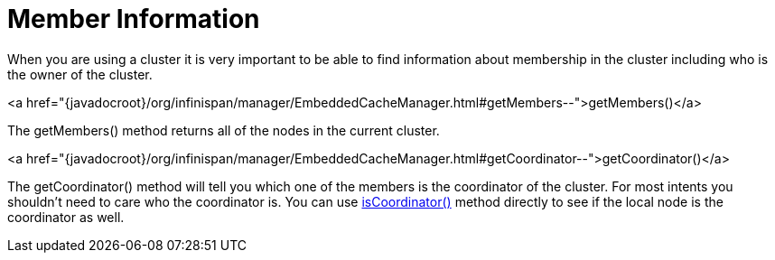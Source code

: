 ifdef::context[:parent-context: {context}]
[id="member-information_{context}"]
= Member Information
:context: member-information

When you are using a cluster it is very important to be able to find information
about membership in the cluster including who is the owner of the cluster.

.<a href="{javadocroot}/org/infinispan/manager/EmbeddedCacheManager.html#getMembers--">getMembers()</a>
[]
The +getMembers()+ method returns all of the nodes in the current cluster.

.<a href="{javadocroot}/org/infinispan/manager/EmbeddedCacheManager.html#getCoordinator--">getCoordinator()</a>
[]
The +getCoordinator()+ method will tell you which one of the members is the coordinator
of the cluster.  For most intents you shouldn't need to care who the coordinator is.
You can use link:{javadocroot}/org/infinispan/manager/EmbeddedCacheManager.html#isCoordinator--[isCoordinator()]
method directly to see if the local node is the coordinator as well.


ifdef::parent-context[:context: {parent-context}]
ifndef::parent-context[:!context:]